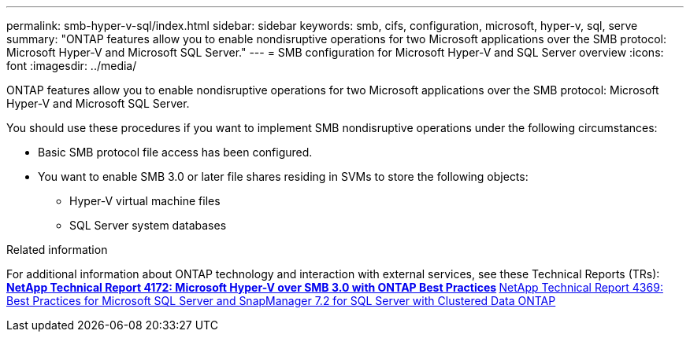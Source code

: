 ---
permalink: smb-hyper-v-sql/index.html
sidebar: sidebar
keywords: smb, cifs, configuration, microsoft, hyper-v, sql, serve
summary: "ONTAP features allow you to enable nondisruptive operations for two Microsoft applications over the SMB protocol: Microsoft Hyper-V and Microsoft SQL Server."
---
= SMB configuration for Microsoft Hyper-V and SQL Server overview
:icons: font
:imagesdir: ../media/

[.lead]
ONTAP features allow you to enable nondisruptive operations for two Microsoft applications over the SMB protocol: Microsoft Hyper-V and Microsoft SQL Server.

You should use these procedures if you want to implement SMB nondisruptive operations under the following circumstances:

* Basic SMB protocol file access has been configured.
* You want to enable SMB 3.0 or later file shares residing in SVMs to store the following objects:
 ** Hyper-V virtual machine files
 ** SQL Server system databases

.Related information

For additional information about ONTAP technology and interaction with external services, see these Technical Reports (TRs):
 ** https://www.netapp.com/pdf.html?item=/media/16334-tr-4172pdf.pdf[NetApp Technical Report 4172: Microsoft Hyper-V over SMB 3.0 with ONTAP Best Practices^]
 ** https://www.netapp.com/pdf.html?item=/media/19705-tr-4369.pdf[NetApp Technical Report 4369: Best Practices for Microsoft SQL Server and SnapManager 7.2 for SQL Server with Clustered Data ONTAP^]

// BURT 1448684, 10 JAN 2022
